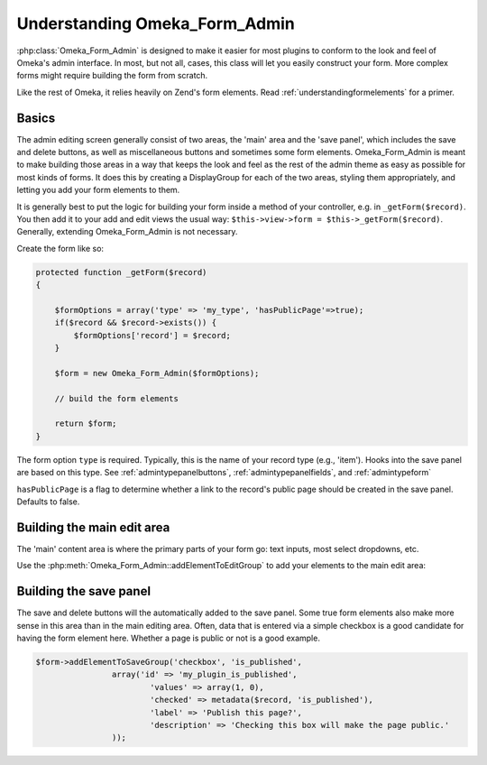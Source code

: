 .. _understandingomekaformadmin

##############################
Understanding Omeka_Form_Admin
##############################

:php:class:`Omeka_Form_Admin` is designed to make it easier for most plugins to conform to the look and feel of Omeka's admin interface. In most, but not all, cases, this class will let you easily construct your form. More complex forms might require building the form from scratch.

Like the rest of Omeka, it relies heavily on Zend's form elements. Read :ref:`understandingformelements` for a primer.


******
Basics
******

The admin editing screen generally consist of two areas, the 'main' area and the 'save panel', which includes the save and delete buttons, as well as miscellaneous buttons and sometimes some form elements. Omeka_Form_Admin is meant to make building those areas in a way that keeps the look and feel as the rest of the admin theme as easy as possible for most kinds of forms. It does this by creating a DisplayGroup for each of the two areas, styling them appropriately, and letting you add your form elements to them.

It is generally best to put the logic for building your form inside a method of your controller, e.g. in ``_getForm($record)``. You then add it to your add and edit views the usual way: ``$this->view->form = $this->_getForm($record)``. Generally, extending Omeka_Form_Admin is not necessary.

Create the form like so:

.. code-block:: php

    protected function _getForm($record)
    {

        $formOptions = array('type' => 'my_type', 'hasPublicPage'=>true);
        if($record && $record->exists()) {
            $formOptions['record'] = $record;
        }
        
        $form = new Omeka_Form_Admin($formOptions);
        
        // build the form elements
        
        return $form;
    }

The form option ``type`` is required. Typically, this is the name of your record type (e.g., 'item'). Hooks into the save panel are based on this type. See :ref:`admintypepanelbuttons`, :ref:`admintypepanelfields`, and :ref:`admintypeform`

``hasPublicPage`` is a flag to determine whether a link to the record's public page should be created in the save panel. Defaults to false.


***************************
Building the main edit area
***************************

The 'main' content area is where the primary parts of your form go: text inputs, most select dropdowns, etc.

Use the :php:meth:`Omeka_Form_Admin::addElementToEditGroup` to add your elements to the main edit area:

.. code-block: php

        $form->addElementToEditGroup('text',
                        'title',
                        array('id'=>'my_plugin_title',
                                'size'  => 40,
                                'value' => metadata($record, 'title'),
                                'label' => 'Title',
                                'description' => 'The title of the page (required).',
                                'required' => true
                        ));


***********************
Building the save panel
***********************

The save and delete buttons will the automatically added to the save panel. Some true form elements also make more sense in this area than in the main editing area. Often, data that is entered via a simple checkbox is a good candidate for having the form element here. Whether a page is public or not is a good example.

.. code-block:: php

        $form->addElementToSaveGroup('checkbox', 'is_published',
                        array('id' => 'my_plugin_is_published',
                                'values' => array(1, 0),
                                'checked' => metadata($record, 'is_published'),
                                'label' => 'Publish this page?',
                                'description' => 'Checking this box will make the page public.'
                        ));

